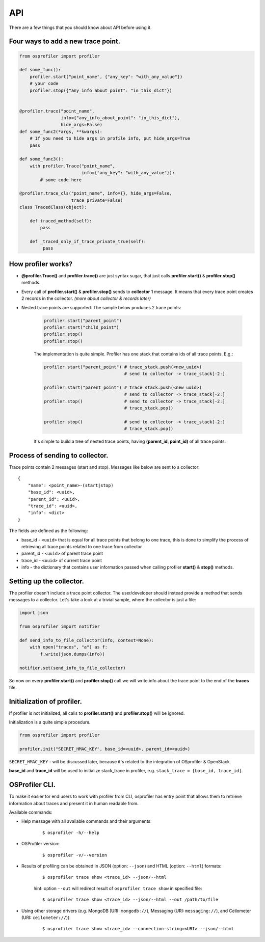 ======
 API
======

There are a few things that you should know about API before using it.

Four ways to add a new trace point.
-----------------------------------

.. code-block:: python

    from osprofiler import profiler

    def some_func():
        profiler.start("point_name", {"any_key": "with_any_value"})
        # your code
        profiler.stop({"any_info_about_point": "in_this_dict"})


    @profiler.trace("point_name",
                    info={"any_info_about_point": "in_this_dict"},
                    hide_args=False)
    def some_func2(*args, **kwargs):
        # If you need to hide args in profile info, put hide_args=True
        pass

    def some_func3():
        with profiler.Trace("point_name",
                            info={"any_key": "with_any_value"}):
            # some code here

    @profiler.trace_cls("point_name", info={}, hide_args=False,
                        trace_private=False)
    class TracedClass(object):

        def traced_method(self):
            pass

        def _traced_only_if_trace_private_true(self):
             pass

How profiler works?
-------------------

* **@profiler.Trace()** and **profiler.trace()** are just syntax sugar,
  that just calls **profiler.start()** & **profiler.stop()** methods.

* Every call of **profiler.start()** & **profiler.stop()** sends to
  **collector** 1 message. It means that every trace point creates 2 records
  in the collector. *(more about collector & records later)*

* Nested trace points are supported. The sample below produces 2 trace points:

    .. code-block:: python

        profiler.start("parent_point")
        profiler.start("child_point")
        profiler.stop()
        profiler.stop()

    The implementation is quite simple. Profiler has one stack that contains
    ids of all trace points. E.g.:

    .. code-block:: python

        profiler.start("parent_point") # trace_stack.push(<new_uuid>)
                                       # send to collector -> trace_stack[-2:]

        profiler.start("parent_point") # trace_stack.push(<new_uuid>)
                                       # send to collector -> trace_stack[-2:]
        profiler.stop()                # send to collector -> trace_stack[-2:]
                                       # trace_stack.pop()

        profiler.stop()                # send to collector -> trace_stack[-2:]
                                       # trace_stack.pop()

    It's simple to build a tree of nested trace points, having
    **(parent_id, point_id)** of all trace points.

Process of sending to collector.
--------------------------------

Trace points contain 2 messages (start and stop). Messages like below are
sent to a collector:

.. parsed-literal::

  {
      "name": <point_name>-(start|stop)
      "base_id": <uuid>,
      "parent_id": <uuid>,
      "trace_id": <uuid>,
      "info": <dict>
  }

The fields are defined as the following:

* base_id - ``<uuid>`` that is equal for all trace points that belong
  to one trace, this is done to simplify the process of retrieving
  all trace points related to one trace from collector
* parent_id - ``<uuid>`` of parent trace point
* trace_id - ``<uuid>`` of current trace point
* info - the dictionary that contains user information passed when calling
  profiler **start()** & **stop()** methods.

Setting up the collector.
-------------------------

The profiler doesn't include a trace point collector. The user/developer
should instead provide a method that sends messages to a collector. Let's
take a look at a trivial sample, where the collector is just a file:

.. code-block:: python

    import json

    from osprofiler import notifier

    def send_info_to_file_collector(info, context=None):
        with open("traces", "a") as f:
            f.write(json.dumps(info))

    notifier.set(send_info_to_file_collector)

So now on every **profiler.start()** and **profiler.stop()** call we will
write info about the trace point to the end of the **traces** file.

Initialization of profiler.
---------------------------

If profiler is not initialized, all calls to **profiler.start()** and
**profiler.stop()** will be ignored.

Initialization is a quite simple procedure.

.. code-block:: python

    from osprofiler import profiler

    profiler.init("SECRET_HMAC_KEY", base_id=<uuid>, parent_id=<uuid>)

``SECRET_HMAC_KEY`` - will be discussed later, because it's related to the
integration of OSprofiler & OpenStack.

**base_id** and **trace_id** will be used to initialize stack_trace in
profiler, e.g. ``stack_trace = [base_id, trace_id]``.

OSProfiler CLI.
---------------

To make it easier for end users to work with profiler from CLI, osprofiler
has entry point that allows them to retrieve information about traces and
present it in human readable from.

Available commands:

* Help message with all available commands and their arguments:

    .. parsed-literal::

        $ osprofiler -h/--help

* OSProfiler version:

    .. parsed-literal::

        $ osprofiler -v/--version

* Results of profiling can be obtained in JSON (option: ``--json``) and HTML
  (option: ``--html``) formats:

    .. parsed-literal::

        $ osprofiler trace show <trace_id> --json/--html

    hint: option ``--out`` will redirect result of ``osprofiler trace show``
    in specified file:

    .. parsed-literal::

        $ osprofiler trace show <trace_id> --json/--html --out /path/to/file

* Using other storage drivers (e.g. MongoDB (URI: ``mongodb://``),
  Messaging (URI: ``messaging://``), and
  Ceilometer (URI: ``ceilometer://``)):

    .. parsed-literal::

       $ osprofiler trace show <trace_id> --connection-string=<URI> --json/--html

